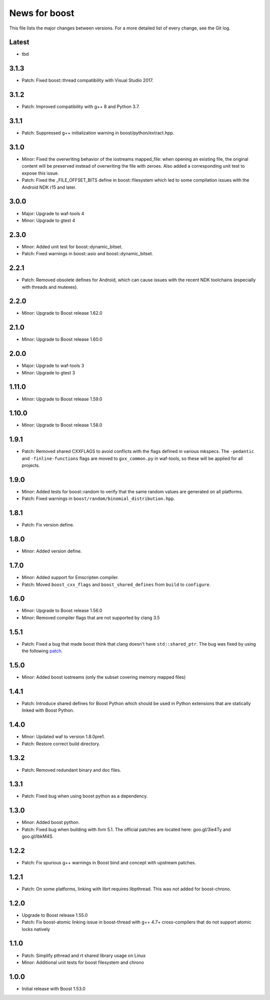 News for boost
==============

This file lists the major changes between versions. For a more detailed list
of every change, see the Git log.

Latest
------
* tbd

3.1.3
-----
* Patch: Fixed boost::thread compatibility with Visual Studio 2017.

3.1.2
-----
* Patch: Improved compatibility with g++ 8 and Python 3.7.

3.1.1
-----
* Patch: Suppressed g++ initialization warning in boost/python/extract.hpp.

3.1.0
-----
* Minor: Fixed the overwriting behavior of the iostreams mapped_file: when
  opening an existing file, the original content will be preserved instead
  of overwriting the file with zeroes. Also added a corresponding unit test
  to expose this issue.
* Patch: Fixed the _FILE_OFFSET_BITS define in boost::filesystem which led to
  some compilation issues with the Android NDK r15 and later.

3.0.0
-----
* Major: Upgrade to waf-tools 4
* Minor: Upgrade to gtest 4

2.3.0
-----
* Minor: Added unit test for boost::dynamic_bitset.
* Patch: Fixed warnings in boost::asio and boost::dynamic_bitset.

2.2.1
-----
* Patch: Removed obsolete defines for Android, which can cause issues with
  the recent NDK toolchains (especially with threads and mutexes).

2.2.0
-----
* Minor: Upgrade to Boost release 1.62.0

2.1.0
-----
* Minor: Upgrade to Boost release 1.60.0

2.0.0
-----
* Major: Upgrade to waf-tools 3
* Minor: Upgrade to gtest 3

1.11.0
------
* Minor: Upgrade to Boost release 1.59.0

1.10.0
------
* Minor: Upgrade to Boost release 1.58.0

1.9.1
-----
* Patch: Removed shared CXXFLAGS to avoid conflicts with the flags defined in
  various mkspecs. The ``-pedantic`` and ``-finline-functions`` flags are
  moved to ``gxx_common.py`` in waf-tools, so these will be applied for all
  projects.

1.9.0
-----
* Minor: Added tests for boost::random to verify that the same random values
  are generated on all platforms.
* Patch: Fixed warnings in ``boost/random/binomial_distribution.hpp``.

1.8.1
-----
* Patch: Fix version define.

1.8.0
-----
* Minor: Added version define.

1.7.0
-----
* Minor: Added support for Emscripten compiler.
* Patch: Moved ``boost_cxx_flags`` and ``boost_shared_defines`` from ``build``
  to ``configure``.

1.6.0
-----
* Minor: Upgrade to Boost release 1.56.0
* Minor: Removed compiler flags that are not supported by clang 3.5

1.5.1
-----
* Patch: Fixed a bug that made boost think that clang doesn't have
  ``std::shared_ptr``. The bug was fixed by using the following `patch
  <http://goo.gl/ooTmbd>`_.

1.5.0
-----
* Minor: Added boost iostreams (only the subset covering memory mapped files)

1.4.1
-----
* Patch: Introduce shared defines for Boost Python which should be used in
  Python extensions that are statically linked with Boost Python.

1.4.0
-----
* Minor: Updated waf to version 1.8.0pre1.
* Patch: Restore correct build directory.

1.3.2
-----
* Patch: Removed redundant binary and doc files.

1.3.1
-----
* Patch: Fixed bug when using boost python as a dependency.

1.3.0
-----
* Minor: Added boost python.
* Patch: Fixed bug when building with llvm 5.1. The official patches are
  located here: goo.gl/3ie4Ty and goo.gl/IbkM4S.

1.2.2
-----
* Patch: Fix spurious g++ warnings in Boost bind and concept with upstream
  patches.

1.2.1
-----
* Patch: On some platforms, linking with librt requires libpthread.
  This was not added for boost-chrono.

1.2.0
-----
* Upgrade to Boost release 1.55.0
* Patch: Fix boost-atomic linking issue in boost-thread with g++ 4.7+
  cross-compilers that do not support atomic locks natively

1.1.0
-----
* Patch: Simplify pthread and rt shared library usage on Linux
* Minor: Additional unit tests for boost filesystem and chrono

1.0.0
-----
* Initial release with Boost 1.53.0

